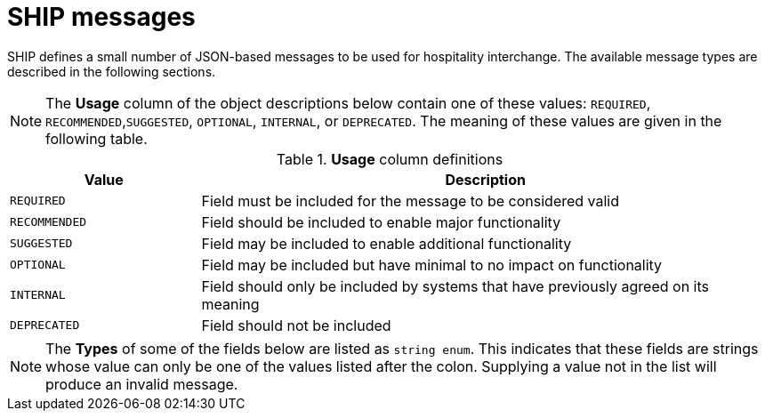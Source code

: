 = SHIP messages

SHIP defines a small number of JSON-based messages to be used for hospitality interchange. The available message types are described in the following sections.

NOTE: The *Usage* column of the object descriptions below contain one of these values: `REQUIRED`, `RECOMMENDED`,`SUGGESTED`, `OPTIONAL`, `INTERNAL`, or `DEPRECATED`. The meaning of these values are given in the following table.

.*Usage* column definitions
[cols="1,3"]
|===
|Value |Description

|`REQUIRED`
|Field must be included for the message to be considered valid

|`RECOMMENDED`
|Field should be included to enable major functionality

|`SUGGESTED`
|Field may be included to enable additional functionality

|`OPTIONAL`
|Field may be included but have minimal to no impact on functionality

|`INTERNAL`
|Field should only be included by systems that have previously agreed on its meaning

|`DEPRECATED`
|Field should not be included
|===

NOTE: The *Types* of some of the fields below are listed as `string enum`. This indicates that these fields are strings whose value can only be one of the values listed after the colon. Supplying a value not in the list will produce an invalid message.
